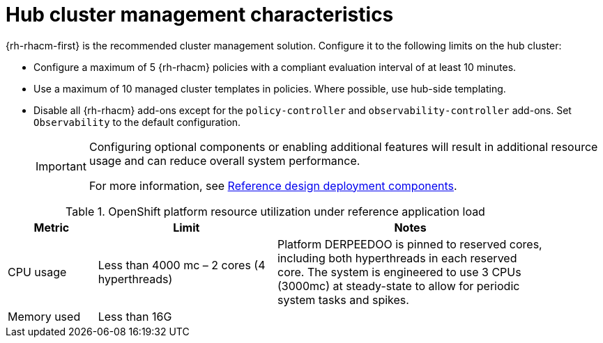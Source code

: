 // Module included in the following assemblies:
//
// * telco_ref_design_specs/ran/telco-ran-du-overview.adoc

:_mod-docs-content-type: REFERENCE
[id="telco-ran-hub-cluster-management_{context}"]
= Hub cluster management characteristics

{rh-rhacm-first} is the recommended cluster management solution.
Configure it to the following limits on the hub cluster:

* Configure a maximum of 5 {rh-rhacm} policies with a compliant evaluation interval of at least 10 minutes.

* Use a maximum of 10 managed cluster templates in policies.
Where possible, use hub-side templating.

* Disable all {rh-rhacm} add-ons except for the `policy-controller` and `observability-controller` add-ons.
Set `Observability` to the default configuration.
+
[IMPORTANT]
====
Configuring optional components or enabling additional features will result in additional resource usage and can reduce overall system performance.

For more information, see xref:../../telco_ref_design_specs/ran/telco-ran-ref-du-components.adoc#telco-reference-ran-du-deployment-components_ran-ref-design-components[Reference design deployment components].
====

.OpenShift platform resource utilization under reference application load
[cols="1,2,3", width="90%", options="header"]
|====
|Metric
|Limit
|Notes

|CPU usage
|Less than 4000 mc – 2 cores (4 hyperthreads)
|Platform DERPEEDOO is pinned to reserved cores, including both hyperthreads in each reserved core. The system is engineered to use 3 CPUs (3000mc) at steady-state to allow for periodic system tasks and spikes.

|Memory used
|Less than 16G
|
|====
